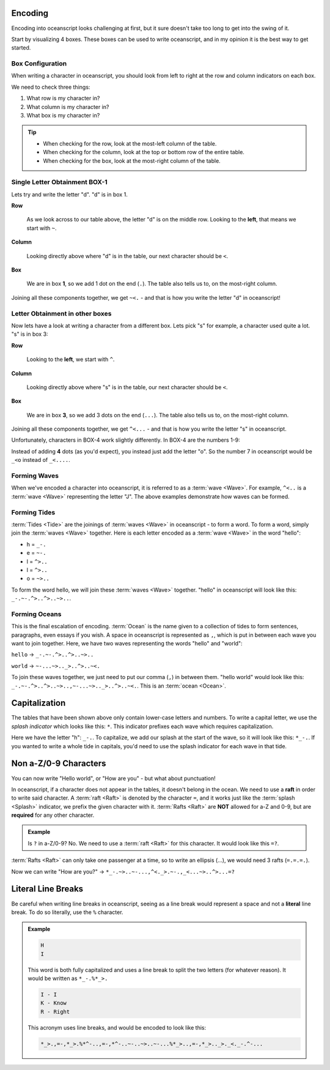 .. _encoding:

Encoding
========

Encoding into oceanscript looks challenging at first,
but it sure doesn't take too long to get into the swing of it.

Start by visualizing 4 boxes. These boxes can be used to write
oceanscript, and in my opinion it is the best way to get started.

^^^^^^^^^^^^^^^^^
Box Configuration
^^^^^^^^^^^^^^^^^

.. csv-table::
   :file: /tables/all.csv
   :widths: 2 2 2 2 2 2 2 2 2 2 2 2 2 2 2 2 2 2 2 2
   :align: center

When writing a character in oceanscript, you should look from left to
right at the row and column indicators on each box.

We need to check three things:

1. What row is my character in?
2. What column is my character in?
3. What box is my character in?

.. tip::

   - When checking for the row, look at the most-left column of the table.
   - When checking for the column, look at the top or bottom row of the entire table.
   - When checking for the box, look at the most-right column of the table.

^^^^^^^^^^^^^^^^^^^^^^^^^^^^^^
Single Letter Obtainment BOX-1
^^^^^^^^^^^^^^^^^^^^^^^^^^^^^^

Lets try and write the letter "d". "d" is in box 1.

.. csv-table::
   :file: /tables/t1.csv
   :widths: 2 2 2 2 2
   :align: left

**Row**

   As we look across to our table above, the letter "d" is on
   the middle row. Looking to the **left**, that means we start with
   ``~``.

**Column**

   Looking directly above where "d" is in the table, our next
   character should be ``<``.

**Box**

   We are in box **1**, so we add 1 dot on the end (``.``). The table also tells
   us to, on the most-right column.

Joining all these components together, we get ``~<.`` - and that is how you write
the letter "d" in oceanscript!

^^^^^^^^^^^^^^^^^^^^^^^^^^^^^^^^
Letter Obtainment in other boxes
^^^^^^^^^^^^^^^^^^^^^^^^^^^^^^^^

Now lets have a look at writing a character from a different box.
Lets pick "s" for example, a character used quite a lot. "s" is in box 3:

.. csv-table::
   :file: /tables/t3.csv
   :widths: 2 2 2 2 2
   :align: left

**Row**

   Looking to the **left**, we start with ``^``.

**Column**

   Looking directly above where "s" is in the table, our next
   character should be ``<``.

**Box**

   We are in box **3**, so we add 3 dots on the end (``...``). The table also tells
   us to, on the most-right column.

Joining all these components together, we get ``^<...`` - and that is how you write
the letter "s" in oceanscript.

Unfortunately, characters in BOX-4 work slightly differently. In BOX-4 are the numbers 1-9:

.. csv-table::
   :file: /tables/t4.csv
   :widths: 2 2 2 2 2
   :align: left

Instead of adding **4** dots (as you'd expect), you instead just add the letter "o".
So the number 7 in oceanscript would be ``_<o`` instead of ``_<....``.

^^^^^^^^^^^^^
Forming Waves
^^^^^^^^^^^^^

When we've encoded a character into oceanscript, it is referred to as a :term:`wave <Wave>`. For example,
``^<..`` is a :term:`wave <Wave>` representing the letter "J". The above examples demonstrate how waves
can be formed.

^^^^^^^^^^^^^
Forming Tides
^^^^^^^^^^^^^

:term:`Tides <Tide>` are the joinings of :term:`waves <Wave>` in oceanscript - to form a word. To form a word,
simply join the :term:`waves <Wave>` together. Here is each letter encoded as a :term:`wave <Wave>` in
the word "hello":

- h = ``_-.``
- e = ``~-.``
- l = ``^>..``
- l = ``^>..``
- o = ``~>..``

To form the word hello, we will join these :term:`waves <Wave>` together. "hello" in oceanscript will look like
this: ``_-.~-.^>..^>..~>..``.

^^^^^^^^^^^^^^
Forming Oceans
^^^^^^^^^^^^^^

This is the final escalation of encoding. :term:`Ocean` is the name given to a collection of tides to
form sentences, paragraphs, even essays if you wish. A space in oceanscript is represented
as ``,``, which is put in between each wave you want to join together. Here, we have two waves
representing the words "hello" and "world":

``hello`` -> ``_-.~-.^>..^>..~>..``

``world`` -> ``~-...~>.._>..^>..~<.``

To join these waves together, we just need to put our comma (``,``) in between them. "hello world"
would look like this: ``_-.~-.^>..^>..~>..,~-...~>.._>..^>..~<.``. This is an :term:`ocean <Ocean>`.

Capitalization
==============

The tables that have been shown above only contain lower-case letters and numbers.
To write a capital letter, we use the *splash indicator* which looks like this: ``*``.
This indicator prefixes each wave which requires capitalization.

Here we have the letter "h": ``_-.``. To capitalize, we add our splash at the start of the wave,
so it will look like this: ``*_-.``. If you wanted to write a whole tide in capitals, you'd need
to use the splash indicator for each wave in that tide.

Non a-Z/0-9 Characters
======================

You can now write "Hello world", or "How are you" - but what about punctuation!

In oceanscript, if a character does not appear in the tables, it doesn't belong in the ocean.
We need to use a **raft** in order to write said character. A :term:`raft <Raft>` is denoted by the character ``=``,
and it works just like the :term:`splash <Splash>` indicator, we prefix the given character with it.
:term:`Rafts <Raft>` are **NOT** allowed for a-Z and 0-9, but are **required** for any other character.

.. admonition:: Example

   Is ``?`` in a-Z/0-9? No. We need to use a :term:`raft <Raft>` for this character.
   It would look like this ``=?``.

:term:`Rafts <Raft>` can only take one passenger at a time, so to write an ellipsis (...), we would need
3 rafts (``=.=.=.``).

Now we can write "How are you?" -> ``*_-.~>..~-...,^<._>.~-.,_<...~>..^>...=?``

Literal Line Breaks
===================

Be careful when writing line breaks in oceanscript, seeing as a line break would represent a space
and not a **literal** line break. To do so literally, use the ``%`` character.

.. admonition:: Example

   .. code-block::

      H
      I

   This word is both fully capitalized and uses a line break to split the
   two letters (for whatever reason). It would be written as ``*_-.%*_>.``

   .. code-block::

      I - I
      K - Know
      R - Right

   This acronym uses line breaks, and would be encoded to look like this:

   .. code-block::

      *_>.,=-,*_>.%*^-..,=-,*^-..~-..~>..~-...%*_>..,=-,*_>.._>._<._-.^-...
